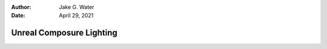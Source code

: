 :author: Jake G. Water
:date: April 29, 2021

=========================
Unreal Composure Lighting
=========================

.. milestone::

.. 
   .. important::

       You can achieve vivid, realistic colors using Composure *without color grading*.

   Physical Lighting
   =================

   Unreal is capable of physical lighting.
   That is, you can enter real-world brightnesses for your lights,
   and real world settings for your camera.
   The result should *look realistic*.

   .. figure:: https://i.postimg.cc/XYqz3fxw/screenshot-39.png

       Shot in 70,000 lux with f/22, ISO 100, 24fps, 180° shutter

   However, it is not necessary and matching your composited green-screen footage with the render is more important.
   We want precise control over the final RGB values generated from Unreal.
   It will be easier to minimize the number of nobs to turn, and thus, we are going completely disregard physical lighting.

   Before we get started, it's important to understand how Unreal handles color and how that interacts with OCIO.

   Linear sRGB
   ===========

   However you choose to light your scene, ultimately a virtual camera is observing the scene and outputting numeric values for each pixel.
   Those values make their way to your monitor, which tell the display how bright or dark to make that same pixel.
   The journey from Unreal to your Monitor is our Color Pipeline.

   .. figure:: https://i.postimg.cc/Bb6NBsjd/Plot-loglog-linear-s-RGB-to-ACES.png

       sRGBLinear and ACES have identical Black, Gray, and White points.

   Unreal renders your content in the *sRGBLinear* color space:

   #. Each pixel's color and intensity is determined by three numbers, one for *Red*, one for *Green*, and one for *Blue*. e.g. [1, 0.5, 0] means 1 unit of red, 0.5  units of green, and zero blue.
   #. Higher numbers are brighter. Lower numbers are darker. So [1, 1, 1] is brighter than [.5, .5, .5]
   #. Double the number means double the brightness. (This is only true for linear color spaces, and definitely not true for sRGB). So [2, 2, 2] is twice as bright as [1, 1, 1].
   #. When the numbers are all equal, that pixel is *neutral*. It has no color.
      For example [.7, .7, .7] or [10, 10, 10].
   #. The value of 0 means none of that color. Three zeros [0,0,0] is the complete absence of light (i.e. absolute black).
   #. Theoretically there is no upper limit, but Unreal stops at 100.
      File formats like 16-bit EXR can go up to 65504.



   How OCIO Transforms Color
   =========================



   As in it's possible to not obey them, but in following them other color processing tools will *just work*.

   #. Light values are relative. To what? Make them relative to your key light, and 18% gray card.
   #. The 18% gray card, when lit directly with the key light, should output 0.18 in sRGBLinear.
   #. No diffuse material can be greater than 1. In sRGBLinear land, a 1 means *this object is maximally lit by light*.
      
      #. In practice the most a diffuse object should be is 0.90. 
         A value of 1 is like a theoretical perfectly reflective surface.
      #. Diffuse materials in the key light can never really be 0. 
         The darkest substance still reflects *some* light.
         A good minimum is 0.05.

   #. Emissive lights can go above 1. They should. 
      There is no actual limit, although in our above scheme, 
      on a clear day the sun is theoretically 40,000-60,000.

   .. important::

       - 0 is black
       - .18 is 18% gray
       - 1 is white
       - >1 is a light source

   .. sidebar:: Calculating the Suns value

       For R as reflectivity of the gray card (i.e. R=0.18),
       L as luminance, E as illuminance, 
       and :math:`\mathscr{L}` as the set of all luminance sources.

       .. math::

           L_{gc} = E_{gc}\cdot\pi\cdot R \\
           E_{gc} = \Omega L_{sun}

   If you follow the above, then OCIO will nicely tone map your image whenever transforming color spaces.
   You should not need to do much if any color correction on the sRGB or Rec.709 image coming out of Unreal.

   So what happens if you don't follow the above rules?
   Let's take a look at how OCIO maps colors from sRGBLinear to sRGB.

   .. figure:: https://i.postimg.cc/gJt5y9Lx/Plot-linear-s-RGB-to-s-RGB.png

       log of sRGBLinear from 0 to 65504 vs. sRGB from 0 to 1.

   The way to read this is that OCIO is going to map 0.18 to 0.36 in sRGB. 
   The value 1 in Unreal will get mapped to 0.81 in sRGB.
   If, in Unreal, your 18% gray card outputs 1 instead of 0.18, 
   then *middle gray* will look a lot more like pure white.
   Worse still, over half of your colors will be squished into the range of .81 to 1.
   You might be able to fix that with color grading, but why not get it right the first time?

   The high-level goal in this section is to make the lighting from up to three different sources look like it matches.
   Your sources include:

   #. your footage,
   #. your scene, and 
   #. optionally an HDRI.

   If there is an exact equation, we have not yet discovered it.
   What we have learned:

   #. You do not need absolute, or physical lighting units.
      Balancing can (and should) be done on a relative scale.
   #. 18% gray cards are essential to balancing light
   #. Those VFX chrome/gray balls are also quite useful
   #. Your only goal is to get the _output linear-sRGB values_ correct.



   The HDRI has likely already been recorded.
   Ideally, you have a reference value for 18% gray.


   Lighting
   ========

   Live composites can look really nice, indistinguishable from reality.
   They can also look noticeably fake.

   Poor lighting break a scene.
   Green screened actors can look like there standing in front of a flat background, and CG elements can look cartoonish.

   The goal of this section is not to discuss how to use lighting to affect mood, direct the viewer, 
   or any other artistically motivated cinematographic techniques.
   The goal is to have the composite technically good enough that you can spend color grade focused on storytelling,
   and not fixing mistakes.

   In other words, this section is a technical guide to maintaining the color pipeline through the composited image.
   If you think about it, that's not that easy to do.
   You are attempting to merge two images, originating in separate color spaces, with different lighting conditions.

   Again, we are not concerned with mood, atmosphere, or anything other than providing a good, robust base to color grade from.
   A good starting formula is to attempt to composite your scene in the following order:

   1. White Balancing
   2. Equalizing Dynamic Range
   3. Gray Matching

   In all of these steps, we will use 18% gray cards, both real and virtual.
   Gray cards are your friend.
   A color chart and VFX sphere are also super helpful,
   but at minimum you will need a gray card.

   White Balancing
   ---------------

   While as a director you may choose to tint or off-balance the lighting in your scene,
   compositing into a non-white-balanced scene is going to suck.

   #. Use your gray card to white balance your camera footage in-camera.
      You can post-process it in Unreal, but doing it in camera is faster and easier to modify.
      The reason to use the gray card is that later we need that gray card to be neutral.
   #. An HDRI can *color* your scene off balance.
      That's fine, it will add to the realism of your final image,
      but the time to fix it is now.

      #. In your CG layer, disable color grading override.
         We are going to adjust everything in the virtual camera.

      #. Use the composure preview and hover your mouse over the gray card to get the RGB values.
         If the values are all equal, you are white balanced.
         If they are not, you need to adjust your cameras *White Balance* and *Tint* settings until the RGB values of the gray card are equal.

   .. important::

      See :goto:`help/white-balance-in-lab` on manually white balancing using the CIE.Lab Color Space.

   .. highlights::

      White balance is the foundation of the color pipeline



   Equalizing Dynamic Range
   ------------------------

   .. highlights::

      Ambient, Direct, Front

   Gray Matching
   -------------

   .. highlights::

      **If you start with a gray card, you end with a gray card.**

   .. sidebar:: What happens if there are multiple gray cards, all at different values?

      This could happen if the cards are facing different orientations,
      or are in uneven lighting. What then?

      Not to worry, we are only concerned with *any gray cards we calibrate against*.
      In any one shot, you calibrate against a single gray card only, typically the one normal (facing directly) to the camera.

   The life of gray starts at either the physical gray card filmed by your camera, or virtual gray card in Unreal.
   It ends at your monitor.
   Our goal is that, for whatever color-value your monitor considers middle-gray, 
   that any gray cards we calibrate against end up as that value when sent to the monitor.

   .. important::

      See :goto:`help/one-shade-of-gray` to learn about the life of gray values.

   In a scene with 1) a green screen actor, 2) a GC set, and 3) an HDRI, there are three gray values we need to pay attention to.
   The closer they all match, the better.

   Unreal Gray
   -----------

   #. Create an gray-card material::

      [0.18] diffuse
      [1.00] roughness

   #. Add a plane to your scene with the gray card material. 
      Place it geometrically equal to where your real-life actor will stand,
      and face the card towards the camera.
      The plane should correspond to the same location and orientation of the real-life gray card you will use to calibrate the camera footage.
   #. Open the composure CG preview.
      You can hover your cursor over any point to inspect its RGB value.

      #. Ensure there is no enabled preview transform.
         We want to view the RGB Linear values, where gray is 0.18.

   #. Select the cinema camera attached to your CG layer and set exposure to manual.

      #. Optionally disable physical based settings.
         This makes your camera 1:1 encode nits to RGB value, and can make this step easier.
         When disabled, ISO, aperture, and shutter speed have no affect on the image.

   #. Tweak camera and lighting until the gray card reads exactly 0.18.

      #. Camera exposure compensation moves all image values higher or lower.
      #. HDRI intensity brightens the gray-card as well as the HDRI background.
      #. Sky dome intensity brightens gray-card without brightening the HDRI background.
      #. Directional lighting brightens the directional light on your card.

   Real Camera Gray
   ----------------

   It is important to setup any lighting to match Unreal before calibrating your camera's gray level.

   #. If your camera has false color, you should use that to calibrate your gray exposure.
   #. Adjust the aperture until your gray card reads exactly "middle gray".
   #. Inspect the 

   .. important:: 
      
      See :goto:`guides/unreal-composure-lighting`.


   .. math::

       E_{Dir} &= E_{Sun} - E_{Shade} \\
       I_{HDRI} &= L_{Sky} \\
       I_{Sky} &= \frac{E_{Shade}}{L_{Sky}}

   .. math::

       \gamma = \frac{18}{100\cdot E_{Sun}}

   Notes::

       - Camera Settings
           - Exposure > Metering Mode > Manual
           - Exposure Compensation > 0
           - Apply Physical Camera Exposure [off]
           - NOW `nits` should equal the linear sRGB value
       - Nothing diffuse in your scene should be > 1 unless it it a light source
           - max: 0.95
           - gray card: 0.18
       - Anything in key light
           - min: 0.05
       - HDRIs
           - skylight
           - intensity
       - Directional Lighting
       - Lining up the HDRI
       - Gray Cards
       - Measuring Real Life
       - Adjusting Media Plate Input
       - Measurements to take
           - Directional
           - Indirect
           - 
       - combining video
           - gray value is set to .18
           - white is
